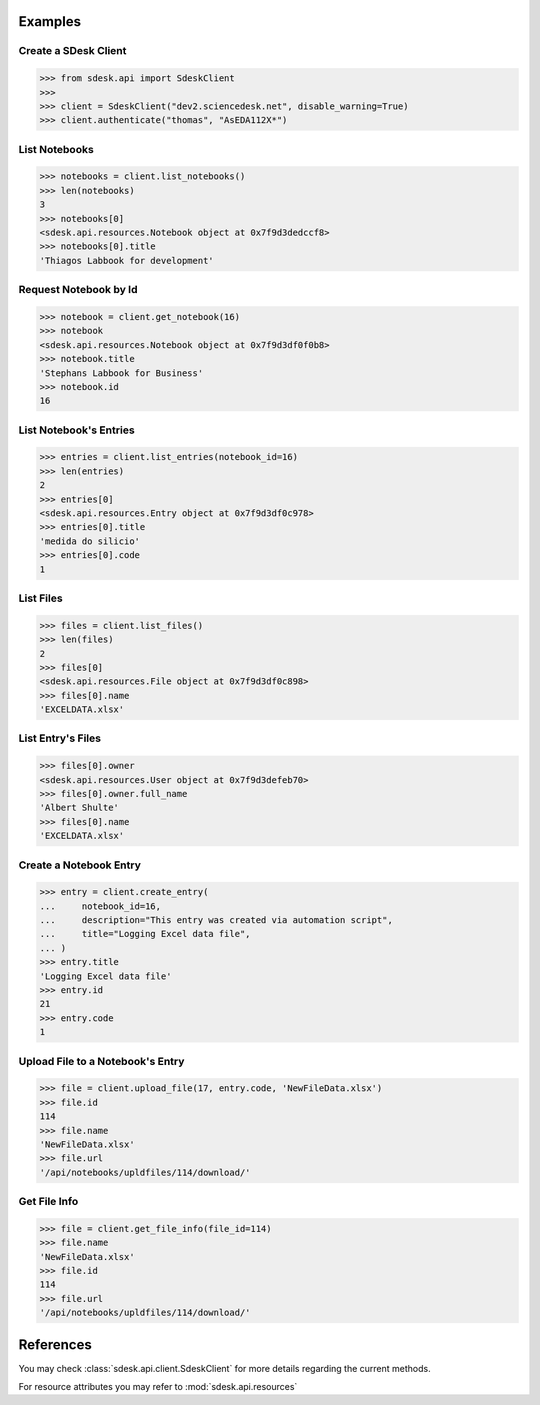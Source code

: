 Examples
========


Create a SDesk Client
---------------------
.. code-block:: python

    >>> from sdesk.api import SdeskClient
    >>>
    >>> client = SdeskClient("dev2.sciencedesk.net", disable_warning=True)
    >>> client.authenticate("thomas", "AsEDA112X*")


List Notebooks
--------------
.. code-block:: python

    >>> notebooks = client.list_notebooks()
    >>> len(notebooks)
    3
    >>> notebooks[0]
    <sdesk.api.resources.Notebook object at 0x7f9d3dedccf8>
    >>> notebooks[0].title
    'Thiagos Labbook for development'

Request Notebook by Id
----------------------
.. code-block:: python

    >>> notebook = client.get_notebook(16)
    >>> notebook
    <sdesk.api.resources.Notebook object at 0x7f9d3df0f0b8>
    >>> notebook.title
    'Stephans Labbook for Business'
    >>> notebook.id
    16

List Notebook's Entries
-----------------------
.. code-block:: python

    >>> entries = client.list_entries(notebook_id=16)
    >>> len(entries)
    2
    >>> entries[0]
    <sdesk.api.resources.Entry object at 0x7f9d3df0c978>
    >>> entries[0].title
    'medida do silicio'
    >>> entries[0].code
    1

List Files
----------
.. code-block:: python

    >>> files = client.list_files()
    >>> len(files)
    2
    >>> files[0]
    <sdesk.api.resources.File object at 0x7f9d3df0c898>
    >>> files[0].name
    'EXCELDATA.xlsx'


List Entry's Files
------------------
.. code-block:: python

    >>> files[0].owner
    <sdesk.api.resources.User object at 0x7f9d3defeb70>
    >>> files[0].owner.full_name
    'Albert Shulte'
    >>> files[0].name
    'EXCELDATA.xlsx'

Create a Notebook Entry
-----------------------
.. code-block:: python

    >>> entry = client.create_entry(
    ...     notebook_id=16,
    ...     description="This entry was created via automation script",
    ...     title="Logging Excel data file",
    ... )
    >>> entry.title
    'Logging Excel data file'
    >>> entry.id
    21
    >>> entry.code
    1

Upload File to a Notebook's Entry
---------------------------------
.. code-block:: python

    >>> file = client.upload_file(17, entry.code, 'NewFileData.xlsx')
    >>> file.id
    114
    >>> file.name
    'NewFileData.xlsx'
    >>> file.url
    '/api/notebooks/upldfiles/114/download/'


Get File Info
-------------
.. code-block:: python

    >>> file = client.get_file_info(file_id=114)
    >>> file.name
    'NewFileData.xlsx'
    >>> file.id
    114
    >>> file.url
    '/api/notebooks/upldfiles/114/download/'


References
==========

You may check :class:`sdesk.api.client.SdeskClient` for more details regarding the current methods.

For resource attributes you may refer to :mod:`sdesk.api.resources`
